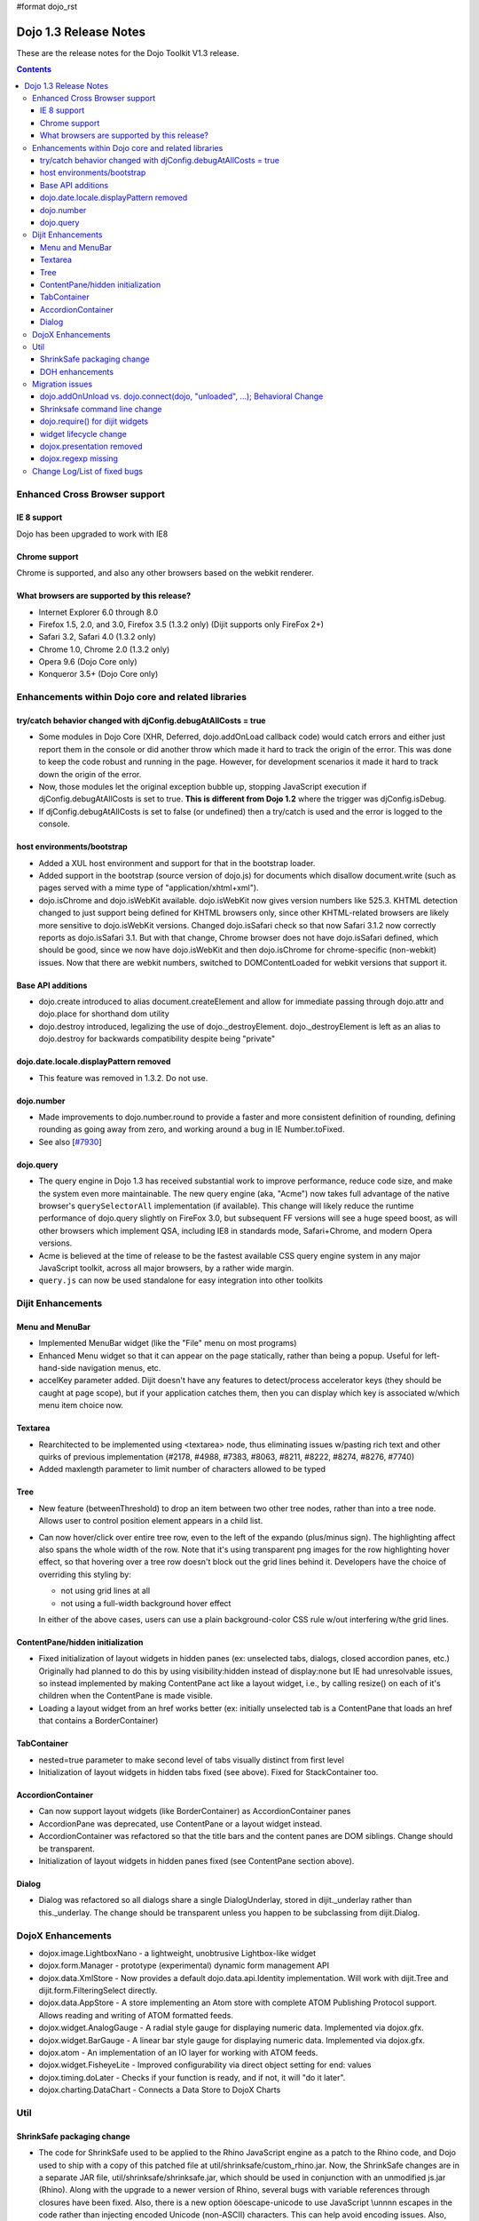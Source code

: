 #format dojo_rst

Dojo 1.3 Release Notes
=======================

These are the release notes for the Dojo Toolkit V1.3 release.

.. contents::
  :depth: 3

==============================
Enhanced Cross Browser support
==============================

IE 8 support
------------

Dojo has been upgraded to work with IE8

Chrome support
--------------

Chrome is supported, and also any other browsers based on the webkit renderer.

What browsers are supported by this release?
--------------------------------------------

* Internet Explorer 6.0 through 8.0
* Firefox 1.5, 2.0, and 3.0, Firefox 3.5 (1.3.2 only) (Dijit supports only FireFox 2+)
* Safari 3.2, Safari 4.0 (1.3.2 only)
* Chrome 1.0, Chrome 2.0 (1.3.2 only)
* Opera 9.6 (Dojo Core only)
* Konqueror 3.5+ (Dojo Core only)


===================================================
Enhancements within Dojo core and related libraries
===================================================

try/catch behavior changed with djConfig.debugAtAllCosts = true
---------------------------------------------------------------

* Some modules in Dojo Core (XHR, Deferred, dojo.addOnLoad callback code) would catch errors and either just report them in the console or did another throw which made it hard to track the origin of the error. This was done to keep the code robust and running in the page. However, for development scenarios it made it hard to track down the origin of the error.
* Now, those modules let the original exception bubble up, stopping JavaScript execution if djConfig.debugAtAllCosts is set to true. **This is different from Dojo 1.2** where the trigger was djConfig.isDebug.
* If djConfig.debugAtAllCosts is set to false (or undefined) then a try/catch is used and the error is logged to the console.

host environments/bootstrap
---------------------------

* Added a XUL host environment and support for that in the bootstrap loader.
* Added support in the bootstrap (source version of dojo.js) for documents which disallow document.write (such as pages served with a mime type of "application/xhtml+xml").
* dojo.isChrome and dojo.isWebKit available. dojo.isWebKit now gives version numbers like 525.3. KHTML detection changed to just support being defined for KHTML browsers only, since other KHTML-related browsers are likely more sensitive to dojo.isWebKit versions. Changed dojo.isSafari check so that now Safari 3.1.2 now correctly reports as dojo.isSafari 3.1. But with that change, Chrome browser does not have dojo.isSafari defined, which should be good, since we now have dojo.isWebKit and then dojo.isChrome for chrome-specific (non-webkit) issues. Now that there are webkit numbers, switched to DOMContentLoaded for webkit versions that support it.

Base API additions
------------------

* dojo.create introduced to alias document.createElement and allow for immediate passing through dojo.attr and dojo.place for shorthand dom utility
* dojo.destroy introduced, legalizing the use of dojo.\_destroyElement. dojo.\_destroyElement is left as an alias to dojo.destroy for backwards compatibility despite being "private"

dojo.date.locale.displayPattern removed
---------------------------------------

* This feature was removed in 1.3.2. Do not use.

dojo.number
-----------

* Made improvements to dojo.number.round to provide a faster and more consistent definition of rounding, defining rounding as going away from zero, and working around a bug in IE Number.toFixed.
* See also [`#7930 <http://bugs.dojotoolkit.org/ticket/7930>`_]

dojo.query
----------

* The query engine in Dojo 1.3 has received substantial work to improve performance, reduce code size, and make the system even more maintainable. The new query engine (aka, "Acme") now takes full advantage of the native browser's ``querySelectorAll`` implementation (if available). This change will likely reduce the runtime performance of dojo.query slightly on FireFox 3.0, but subsequent FF versions will see a huge speed boost, as will other browsers which implement QSA, including IE8 in standards mode, Safari+Chrome, and modern Opera versions.
* Acme is believed at the time of release to be the fastest available CSS query engine system in any major JavaScript toolkit, across all major browsers, by a rather wide margin.
* ``query.js`` can now be used standalone for easy integration into other toolkits


==================
Dijit Enhancements
==================

Menu and MenuBar
----------------

* Implemented MenuBar widget (like the "File" menu on most programs)
* Enhanced Menu widget so that it can appear on the page statically, rather than being a popup. Useful for left-hand-side navigation menus, etc.
* accelKey parameter added. Dijit doesn't have any features to detect/process accelerator keys (they should be caught at page scope), but if your application catches them, then you can display which key is associated w/which menu item choice now.
  
Textarea
--------

* Rearchitected to be implemented using <textarea> node, thus eliminating issues w/pasting rich text and other quirks of previous implementation (#2178, #4988, #7383, #8063, #8211, #8222, #8274, #8276, #7740)
* Added maxlength parameter to limit number of characters allowed to be typed

Tree
----

* New feature (betweenThreshold) to drop an item between two other tree nodes, rather than into a tree node. Allows user to control position element appears in a child list.
* Can now hover/click over entire tree row, even to the left of the expando (plus/minus sign). The highlighting affect also spans the whole width of the row.
  Note that it's using transparent png images for the row highlighting hover effect, so that hovering over a tree row doesn't block out the grid lines behind it. Developers have the choice of overriding this styling by:
  
  * not using grid lines at all
  * not using a full-width background hover effect

  In either of the above cases, users can use a plain background-color CSS rule w/out interfering w/the grid lines.

ContentPane/hidden initialization
---------------------------------

* Fixed initialization of layout widgets in hidden panes (ex: unselected tabs, dialogs, closed accordion panes, etc.) Originally had planned to do this by using visibility:hidden instead of display:none but IE had unresolvable issues, so instead implemented by making ContentPane act like a layout widget, i.e., by calling resize() on each of it's children when the ContentPane is made visible.
* Loading a layout widget from an href works better (ex: initially unselected tab is a ContentPane that loads an href that contains a BorderContainer)

TabContainer
------------

* nested=true parameter to make second level of tabs visually distinct from first level
* Initialization of layout widgets in hidden tabs fixed (see above). Fixed for StackContainer too.

AccordionContainer
------------------

* Can now support layout widgets (like BorderContainer) as AccordionContainer panes
* AccordionPane was deprecated, use ContentPane or a layout widget instead.
* AccordionContainer was refactored so that the title bars and the content panes are DOM siblings. Change should be transparent.
* Initialization of layout widgets in hidden panes fixed (see ContentPane section above).

Dialog
------

* Dialog was refactored so all dialogs share a single DialogUnderlay, stored in dijit.\_underlay rather than this.\_underlay. The change should be transparent unless you happen to be subclassing from dijit.Dialog.


==================
DojoX Enhancements
==================

* dojox.image.LightboxNano - a lightweight, unobtrusive Lightbox-like widget
* dojox.form.Manager - prototype (experimental) dynamic form management API
* dojox.data.XmlStore - Now provides a default dojo.data.api.Identity implementation. Will work with dijit.Tree and dijit.form.FilteringSelect directly.
* dojox.data.AppStore - A store implementing an Atom store with complete ATOM Publishing Protocol support. Allows reading and writing of ATOM formatted feeds.
* dojox.widget.AnalogGauge - A radial style gauge for displaying numeric data. Implemented via dojox.gfx.
* dojox.widget.BarGauge - A linear bar style gauge for displaying numeric data. Implemented via dojox.gfx.
* dojox.atom - An implementation of an IO layer for working with ATOM feeds.
* dojox.widget.FisheyeLite - Improved configurability via direct object setting for end: values
* dojox.timing.doLater - Checks if your function is ready, and if not, it will "do it later".
* dojox.charting.DataChart - Connects a Data Store to DojoX Charts


====
Util
====

ShrinkSafe packaging change
---------------------------

* The code for ShrinkSafe used to be applied to the Rhino JavaScript engine as a patch to the Rhino code, and Dojo used to ship with a copy of this patched file at util/shrinksafe/custom\_rhino.jar. Now, the ShrinkSafe changes are in a separate JAR file, util/shrinksafe/shrinksafe.jar, which should be used in conjunction with an unmodified js.jar (Rhino). Along with the upgrade to a newer version of Rhino, several bugs with variable references through closures have been fixed. Also, there is a new option ööescape-unicode to use JavaScript \\unnnn escapes in the code rather than injecting encoded Unicode (non-ASCII) characters. This can help avoid encoding issues. Also, null characters are always escaped using JavaScript to avoid a bug in Internet Explorer which would prematurely end the buffer (#5027) 
* Some command line options have changed. See `migration issues <#migration>`_ for details.

DOH enhancements
----------------

* DOH progress bars no longer go beyond 100%, and clicking on a test header or error range will bring you to the relevant test or log info.


================  
Migration issues
================

This sections details changes you might need to make if upgrading your app from Dojo Toolkit V1.2 to Dojo Toolkit V1.3

dojo.addOnUnload vs. dojo.connect(dojo, "unloaded", ...); Behavioral Change
---------------------------------------------------------------------------
  
* Prior to Dojo 1.3 an "unload" hander was *always* added to documents whenever dojo.js was included. This behavior caused "fast-back" caches on some browsers to throw out many pages from the back-button cache without cause, even if no application-level handlers were registered.
* To correct this behavior, ``dojo.js`` no longer adds a page handler for unload events by default. Instead, *the first time that ``dojo.addOnUload`` or ``addOnWindwowUnload`` are called, the document handlers are registered*. This means that scripts which attach to unload handlers by calling ``dojo.connect(dojo, "unloaded", ...);`` will **NOT** have their handler called if no call to ``dojo.addOnUnload`` is made in the script.
* As a result of this change, you are **strongly** encouraged to ensure that unload handler logic in your applications is set up via ``dojo.addOnUnload`` or ``dojo.addOnWindowUnload`` instead of via listeners to ``dojo.unloaded`` or ``dojo.windowunloaded``.

Shrinksafe command line change
------------------------------
  
* shrinksafe.jar should be used in conjunction with an unmodified js.jar (Rhino) in place of custom\_rhino.jar. Version 1.7R1 of Rhino is delivered at util/shrinksafe/js.jar.  shrinksafe.jar has a runtime dependency on the Rhino version, so it must be used with this same version of js.jar or it can be rebuilt and used with a different API-compatible version of Rhino. So, if you referenced custom\_rhino.jar for doing build commands, you should now reference shrinksafe.jar from the command line, e.g. java -jar shrinksafe.jar If calling ShrinkSafe from JavaScript running inside Rhino, a combination of shrinksafe.jar and js.jar should be listed on the classpath öö see build.sh or build.bat for examples.
* Some command line options have changed. See util/shrinksafe/README for details or try java -jar shrinksafe.jar -? for usage.
* If you use the build.sh or build.bat files in the util/buildscripts directory, you do not have to make any changes.

dojo.require() for dijit widgets
---------------------------------

* Previously multiple dijit widgets were included in the same file/module, so for example you would do dojo.require("dijit.form.Button") to use dijit.form.ComboButton. That's still supported for backwards-compatibility reasons, it will be removed in 2.0, and starting now you should have a separate dojo.require() call for each widget you are using.
* dojo.fx.Toggler was moved out of dojo/fx.js into it's own module for 1:1 mapping of require() to provide(), with a require() in fx.js for backwards compatibility

widget lifecycle change
-----------------------

* The buildRendering() method is no longer required to replace the srcNodeRef (if specified) with this.domNode. Rather, the replacement happens after buildRendering() and applyAttributes() have returned. The default buildRendering() method has been modified to not do the replacement.
* Thus custom buildRendering() methods which call this.inherited() to execute dijit's buildRendering(), or \_setFooAttr() methods, should not assume that this.domNode is attached to the document. Thus they shouldn't call dojo.query() etc. This was also true for 1.2, since srcNodeRef is an optional parameter to the widget constructor... but now even if srcNodeRef is specified, this.domNode won't be inserted into the document until after buildRendering() and custom setters have executed.
  
dojox.presentation removed
--------------------------

* The failing/experimental dojox.presentation project has been removed without deprecation. It was demoted in its current [broken] form to dojoc.sandbox.presentation, where it will likely receive a rewrite.

dojox.regexp missing
--------------------

* the dojox.regexp functions and regexp's provided by dojox/validate/regexp.js are no longer cross-polluting namespaces. 
  dojox/validate/regexp.js defined dojox.validate.regexp.
  dojox.regexp = dojox.validate.regexp is a quick shim to make any code using dojox.regexp functions use the new namespace.


=============================
Change Log/List of fixed bugs
=============================

* The full `change log <http://bugs.dojotoolkit.org/milestone/1.3>`_ is available on bugs.dojotoolkit.org.
* Here is `the list of bugs <http://bugs.dojotoolkit.org/query?status=closed&group=resolution&order=priority&milestone=1.3&col=id&col=summary&col=milestone&col=status&col=type&col=priority&col=component>`_ fixed in 1.3.
* Note that many of those bug reports aren't bugs in 1.2, but rather just refactoring work, enhancements, or bugs that appeared after the 1.2 release.
